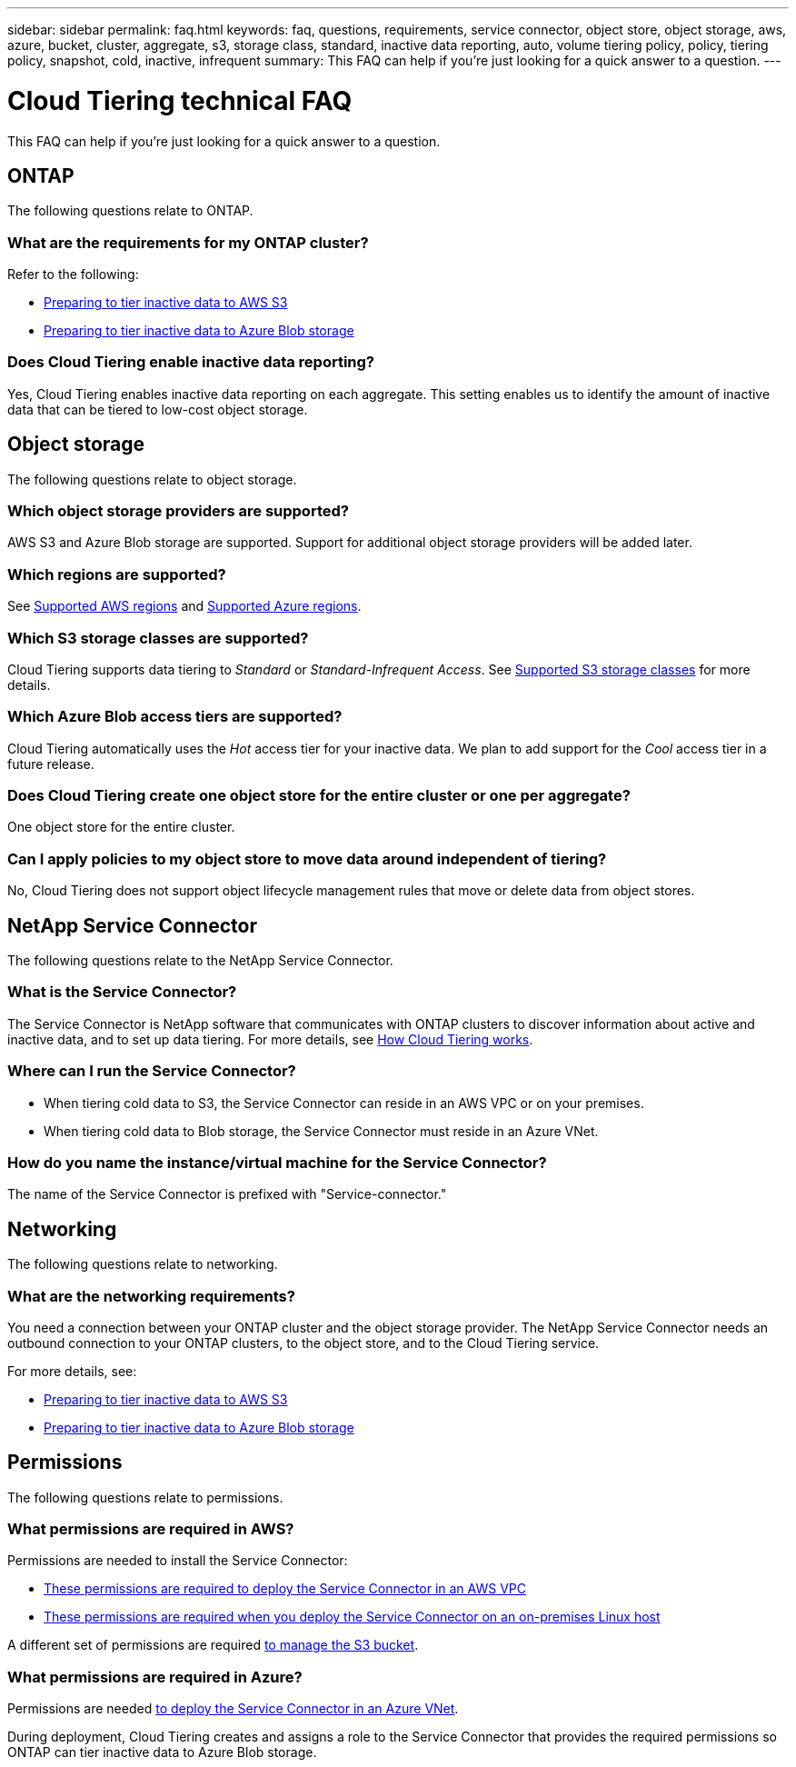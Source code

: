 ---
sidebar: sidebar
permalink: faq.html
keywords: faq, questions, requirements, service connector, object store, object storage, aws, azure, bucket, cluster, aggregate, s3, storage class, standard, inactive data reporting, auto, volume tiering policy, policy, tiering policy, snapshot, cold, inactive, infrequent
summary: This FAQ can help if you're just looking for a quick answer to a question.
---

= Cloud Tiering technical FAQ
:hardbreaks:
:nofooter:
:icons: font
:linkattrs:
:imagesdir: ./media/

[.lead]
This FAQ can help if you're just looking for a quick answer to a question.

== ONTAP

The following questions relate to ONTAP.

=== What are the requirements for my ONTAP cluster?

Refer to the following:

* link:task_preparing.html#preparing-your-ontap-clusters[Preparing to tier inactive data to AWS S3]
* link:task_preparing_azure.html#preparing-your-ontap-clusters[Preparing to tier inactive data to Azure Blob storage]

=== Does Cloud Tiering enable inactive data reporting?

Yes, Cloud Tiering enables inactive data reporting on each aggregate. This setting enables us to identify the amount of inactive data that can be tiered to low-cost object storage.

== Object storage

The following questions relate to object storage.

=== Which object storage providers are supported?

AWS S3 and Azure Blob storage are supported. Support for additional object storage providers will be added later.

=== Which regions are supported?

See link:reference_aws_support.html[Supported AWS regions] and link:reference_azure_support.html[Supported Azure regions].

=== Which S3 storage classes are supported?

Cloud Tiering supports data tiering to _Standard_ or _Standard-Infrequent Access_. See link:reference_aws_support.html[Supported S3 storage classes] for more details.

=== Which Azure Blob access tiers are supported?

Cloud Tiering automatically uses the _Hot_ access tier for your inactive data. We plan to add support for the _Cool_ access tier in a future release.

=== Does Cloud Tiering create one object store for the entire cluster or one per aggregate?

One object store for the entire cluster.

=== Can I apply policies to my object store to move data around independent of tiering?

No, Cloud Tiering does not support object lifecycle management rules that move or delete data from object stores.

== NetApp Service Connector

The following questions relate to the NetApp Service Connector.

=== What is the Service Connector?

The Service Connector is NetApp software that communicates with ONTAP clusters to discover information about active and inactive data, and to set up data tiering. For more details, see link:concept_architecture.html[How Cloud Tiering works].

=== Where can I run the Service Connector?

* When tiering cold data to S3, the Service Connector can reside in an AWS VPC or on your premises.
* When tiering cold data to Blob storage, the Service Connector must reside in an Azure VNet.

=== How do you name the instance/virtual machine for the Service Connector?

The name of the Service Connector is prefixed with "Service-connector."

== Networking

The following questions relate to networking.

=== What are the networking requirements?

You need a connection between your ONTAP cluster and the object storage provider. The NetApp Service Connector needs an outbound connection to your ONTAP clusters, to the object store, and to the Cloud Tiering service.

For more details, see:

* link:task_preparing.html[Preparing to tier inactive data to AWS S3]
* link:task_preparing_azure.html[Preparing to tier inactive data to Azure Blob storage]

== Permissions

The following questions relate to permissions.

=== What permissions are required in AWS?

Permissions are needed to install the Service Connector:

* link:task_preparing.html#setting-up-an-aws-account-for-the-service-connector[These permissions are required to deploy the Service Connector in an AWS VPC]
* link:task_installing_service_connector.html#providing-permissions-to-an-aws-account[These permissions are required when you deploy the Service Connector on an on-premises Linux host]

A different set of permissions are required link:task_preparing.html#preparing-aws-s3-for-data-tiering[to manage the S3 bucket].

=== What permissions are required in Azure?

Permissions are needed link:task_preparing_azure.html#granting-azure-permissions[to deploy the Service Connector in an Azure VNet].

During deployment, Cloud Tiering creates and assigns a role to the Service Connector that provides the required permissions so ONTAP can tier inactive data to Azure Blob storage.
